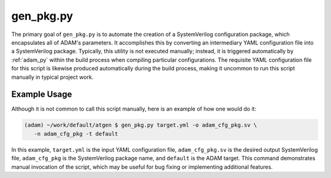 
.. _gen_pkg_py:

==========
gen_pkg.py
==========

The primary goal of ``gen_pkg.py`` is to automate the creation of a
SystemVerilog configuration package,
which encapsulates all of ADAM's parameters.
It accomplishes this by converting an intermediary YAML configuration file into
a SystemVerilog package.
Typically, this utility is not executed manually; instead, it is triggered
automatically by :ref:`adam_py` within the build process when compiling
particular configurations.
The requisite YAML configuration file for this script is likewise produced
automatically during the build process,
making it uncommon to run this script manually in typical project work.

Example Usage
=============

Although it is not common to call this script manually, here is an example of
how one would do it:

.. code-block:: bash

   (adam) ~/work/default/atgen $ gen_pkg.py target.yml -o adam_cfg_pkg.sv \
      -n adam_cfg_pkg -t default

In this example, ``target.yml`` is the input YAML configuration file,
``adam_cfg_pkg.sv`` is the desired output SystemVerilog file,
``adam_cfg_pkg`` is the SystemVerilog package name,
and ``default`` is the ADAM target.
This command demonstrates manual invocation of the script,
which may be useful for bug fixing or implementing additional features.